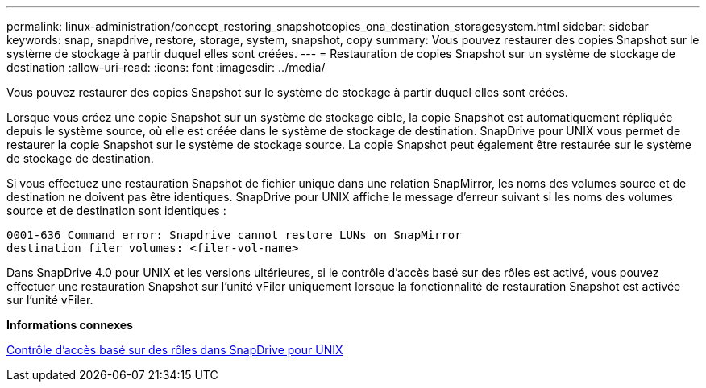 ---
permalink: linux-administration/concept_restoring_snapshotcopies_ona_destination_storagesystem.html 
sidebar: sidebar 
keywords: snap, snapdrive, restore, storage, system, snapshot, copy 
summary: Vous pouvez restaurer des copies Snapshot sur le système de stockage à partir duquel elles sont créées. 
---
= Restauration de copies Snapshot sur un système de stockage de destination
:allow-uri-read: 
:icons: font
:imagesdir: ../media/


[role="lead"]
Vous pouvez restaurer des copies Snapshot sur le système de stockage à partir duquel elles sont créées.

Lorsque vous créez une copie Snapshot sur un système de stockage cible, la copie Snapshot est automatiquement répliquée depuis le système source, où elle est créée dans le système de stockage de destination. SnapDrive pour UNIX vous permet de restaurer la copie Snapshot sur le système de stockage source. La copie Snapshot peut également être restaurée sur le système de stockage de destination.

Si vous effectuez une restauration Snapshot de fichier unique dans une relation SnapMirror, les noms des volumes source et de destination ne doivent pas être identiques. SnapDrive pour UNIX affiche le message d'erreur suivant si les noms des volumes source et de destination sont identiques :

[listing]
----
0001-636 Command error: Snapdrive cannot restore LUNs on SnapMirror
destination filer volumes: <filer-vol-name>
----
Dans SnapDrive 4.0 pour UNIX et les versions ultérieures, si le contrôle d'accès basé sur des rôles est activé, vous pouvez effectuer une restauration Snapshot sur l'unité vFiler uniquement lorsque la fonctionnalité de restauration Snapshot est activée sur l'unité vFiler.

*Informations connexes*

xref:concept_role_based_access_control_in_snapdrive_for_unix.adoc[Contrôle d'accès basé sur des rôles dans SnapDrive pour UNIX]
